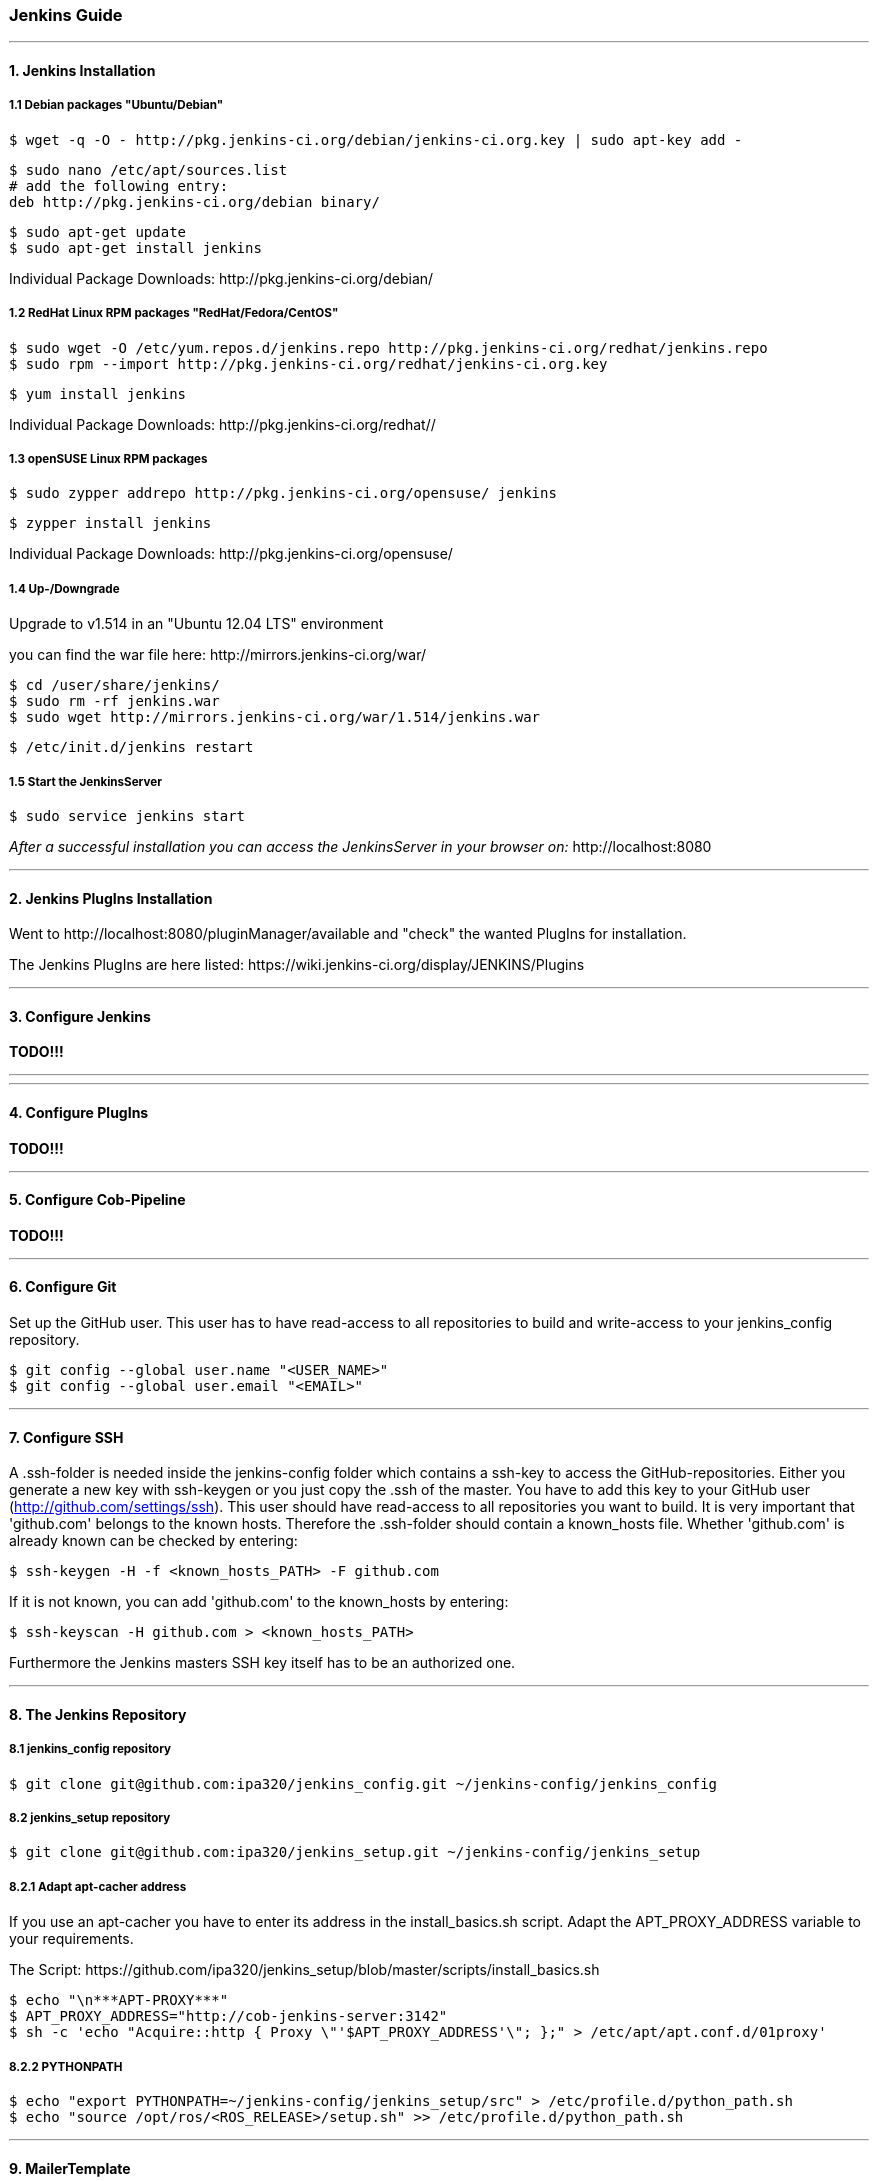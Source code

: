 === Jenkins Guide

''''

==== 1. Jenkins Installation

===== 1.1 Debian packages "Ubuntu/Debian"
----
$ wget -q -O - http://pkg.jenkins-ci.org/debian/jenkins-ci.org.key | sudo apt-key add -
----
----
$ sudo nano /etc/apt/sources.list
# add the following entry:
deb http://pkg.jenkins-ci.org/debian binary/
----
----
$ sudo apt-get update
$ sudo apt-get install jenkins
----
Individual Package Downloads: +http://pkg.jenkins-ci.org/debian/+

===== 1.2 RedHat Linux RPM packages "RedHat/Fedora/CentOS"
----
$ sudo wget -O /etc/yum.repos.d/jenkins.repo http://pkg.jenkins-ci.org/redhat/jenkins.repo
$ sudo rpm --import http://pkg.jenkins-ci.org/redhat/jenkins-ci.org.key
----
----
$ yum install jenkins
----
Individual Package Downloads: +http://pkg.jenkins-ci.org/redhat//+

===== 1.3 openSUSE Linux RPM packages
----
$ sudo zypper addrepo http://pkg.jenkins-ci.org/opensuse/ jenkins
----
----
$ zypper install jenkins
----
Individual Package Downloads: +http://pkg.jenkins-ci.org/opensuse/+

===== 1.4 Up-/Downgrade
Upgrade to v1.514 in an "Ubuntu 12.04 LTS" environment

you can find the war file here: +http://mirrors.jenkins-ci.org/war/+

----
$ cd /user/share/jenkins/
$ sudo rm -rf jenkins.war
$ sudo wget http://mirrors.jenkins-ci.org/war/1.514/jenkins.war
----
----
$ /etc/init.d/jenkins restart
----

===== 1.5 Start the JenkinsServer
----
$ sudo service jenkins start
----

_After a successful installation you can access the JenkinsServer in your browser on:_ +http://localhost:8080+

''''

==== 2. Jenkins PlugIns Installation

Went to +http://localhost:8080/pluginManager/available+ and "check" the wanted PlugIns for installation.

The Jenkins PlugIns are here listed: +https://wiki.jenkins-ci.org/display/JENKINS/Plugins+


''''

==== 3. Configure Jenkins

*TODO!!!*

''''
''''

==== 4. Configure PlugIns

*TODO!!!*

''''

==== 5. Configure Cob-Pipeline

*TODO!!!*

''''

==== 6. Configure Git

Set up the GitHub user.
This user has to have read-access to all repositories to build and write-access to your jenkins_config repository.
----
$ git config --global user.name "<USER_NAME>"
$ git config --global user.email "<EMAIL>"
----

''''

==== 7. Configure SSH

A .ssh-folder is needed inside the jenkins-config folder which contains a ssh-key to access the GitHub-repositories.
Either you generate a new key with ssh-keygen or you just copy the .ssh of the master.
You have to add this key to your GitHub user (http://github.com/settings/ssh).
This user should have read-access to all repositories you want to build.
It is very important that 'github.com' belongs to the known hosts.
Therefore the .ssh-folder should contain a known_hosts file.
Whether 'github.com' is already known can be checked by entering:
----
$ ssh-keygen -H -f <known_hosts_PATH> -F github.com
----

If it is not known, you can add 'github.com' to the known_hosts by entering:
----
$ ssh-keyscan -H github.com > <known_hosts_PATH>
----

Furthermore the Jenkins masters SSH key itself has to be an authorized one.

''''

==== 8. The Jenkins Repository

===== 8.1 jenkins_config repository
----
$ git clone git@github.com:ipa320/jenkins_config.git ~/jenkins-config/jenkins_config
----

===== 8.2 jenkins_setup repository
----
$ git clone git@github.com:ipa320/jenkins_setup.git ~/jenkins-config/jenkins_setup
----

===== 8.2.1 Adapt apt-cacher address

If you use an apt-cacher you have to enter its address in the install_basics.sh script.
Adapt the APT_PROXY_ADDRESS variable to your requirements.

The Script: +https://github.com/ipa320/jenkins_setup/blob/master/scripts/install_basics.sh+

----
$ echo "\n***APT-PROXY***"
$ APT_PROXY_ADDRESS="http://cob-jenkins-server:3142"
$ sh -c 'echo "Acquire::http { Proxy \"'$APT_PROXY_ADDRESS'\"; };" > /etc/apt/apt.conf.d/01proxy'
----

===== 8.2.2 PYTHONPATH
----
$ echo "export PYTHONPATH=~/jenkins-config/jenkins_setup/src" > /etc/profile.d/python_path.sh
$ echo "source /opt/ros/<ROS_RELEASE>/setup.sh" >> /etc/profile.d/python_path.sh
----

''''

==== 9. MailerTemplate

Standart MailerTemplate Folder is:
----
$ cd /var/lib/jenkins/email-templates/
----
Save all your MailerTemplates in this folder

This is how MailerTemplates looks like: +https://github.com/ipa320/jenkins_setup/blob/master/templates/email-templates/html-with-health-builds-tests.jelly+

''''

==== 10. Tarball Server
----
$ mkdir -p ~/chroot_tarballs/in_use_on__<JENKINS_MASTER_NAME>
----

''''

==== 11. Slave Configuration

===== 11.1 Sudo commands without password

===== 11.2 SSH access without password

===== 11.3 Pbuilder

===== 11.4 

*TODO!!!*

''''

==== 12. The Pipeline

*TODO!!!*

''''














